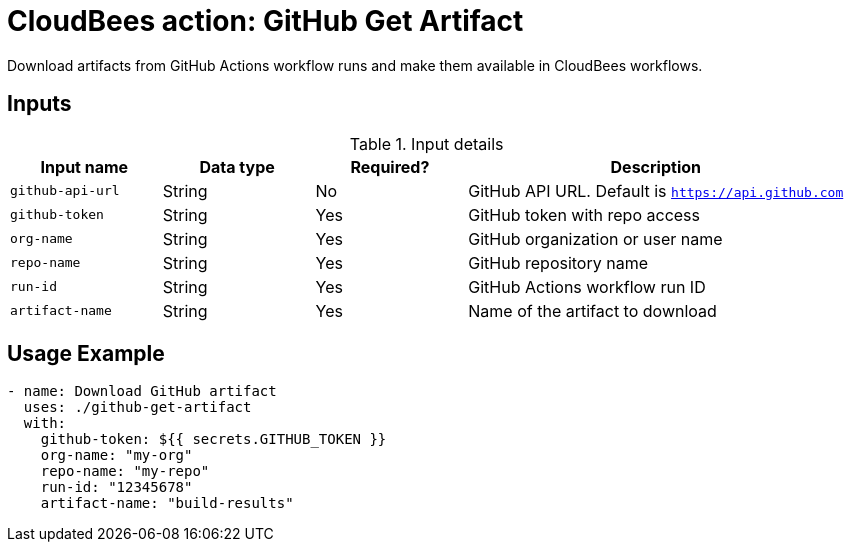 = CloudBees action: GitHub Get Artifact

Download artifacts from GitHub Actions workflow runs and make them available in CloudBees workflows.

== Inputs

[cols="2a,2a,2a,5a",options="header"]
.Input details
|===

| Input name
| Data type
| Required?
| Description

| `github-api-url`
| String
| No
| GitHub API URL. Default is `https://api.github.com`

| `github-token`
| String
| Yes
| GitHub token with repo access

| `org-name`
| String
| Yes
| GitHub organization or user name

| `repo-name`
| String
| Yes
| GitHub repository name

| `run-id`
| String
| Yes
| GitHub Actions workflow run ID

| `artifact-name`
| String
| Yes
| Name of the artifact to download

|===

== Usage Example

[source,yaml]
----
- name: Download GitHub artifact
  uses: ./github-get-artifact
  with:
    github-token: ${{ secrets.GITHUB_TOKEN }}
    org-name: "my-org"
    repo-name: "my-repo"
    run-id: "12345678"
    artifact-name: "build-results"
----